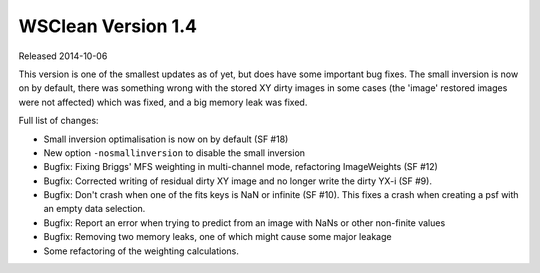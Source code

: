 WSClean Version 1.4
===================

Released 2014-10-06

This version is one of the smallest updates as of yet, but does have some important bug fixes. The small inversion is now on by default, there was something wrong with the stored XY dirty images in some cases (the 'image' restored images were not affected) which was fixed, and a big memory leak was fixed.

Full list of changes:

* Small inversion optimalisation is now on by default (SF #18)
* New option ``-nosmallinversion`` to disable the small inversion
* Bugfix: Fixing Briggs' MFS weighting in multi-channel mode, refactoring ImageWeights (SF #12)
* Bugfix: Corrected writing of residual dirty XY image and no longer write the dirty YX-i (SF #9).
* Bugfix: Don't crash when one of the fits keys is NaN or infinite (SF #10). This fixes a crash when creating a psf with an empty data selection.
* Bugfix: Report an error when trying to predict from an image with NaNs or other non-finite values
* Bugfix: Removing two memory leaks, one of which might cause some major leakage
* Some refactoring of the weighting calculations.
